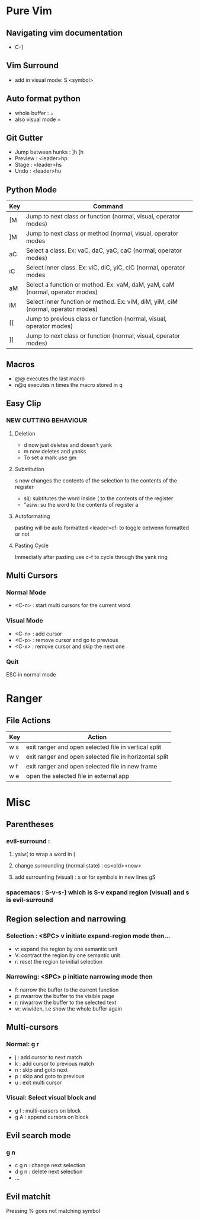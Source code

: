 * Pure Vim
** Navigating vim documentation
   - C-]
** Vim Surround
   - add in visual mode: S <symbol>
** Auto format python 
   - whole buffer : =
   - also visual mode =
** Git Gutter 
   - Jump between hunks : ]h [h
   - Preview : <leader>hp
   - Stage : <leader>hs
   - Undo : <leader>hu   
** Python Mode 
   | Key | Command                                                                          |
   |-----+----------------------------------------------------------------------------------|
   | [M  | Jump to next class or function  (normal, visual, operator modes)                 |
   | ]M  | Jump to next class or method (normal, visual, operator modes                     |
   | aC  | Select a class. Ex: vaC, daC, yaC, caC (normal, operator modes)                  |
   | iC  | Select inner class. Ex: viC, diC, yiC, ciC (normal, operator modes               |
   | aM  | Select a function or method. Ex: vaM, daM, yaM, caM (normal, operator modes)     |
   | iM  | Select inner function or method. Ex: viM, diM, yiM, ciM (normal, operator modes) |
   | [[  | Jump to previous class or function (normal, visual, operator modes)              |
   | ]]  | Jump to next class or function  (normal, visual, operator modes)                 |
** Macros 
   - @@ executes the last macro
   - n@q executes n times the macro stored in q
** Easy Clip 
*** NEW CUTTING BEHAVIOUR
**** Deletion
     - d now just deletes and doesn't yank
     - m now deletes and yanks
     - To set a mark use gm
**** Substitution
     s now changes the contents of the selection to the contents of the register
     - si(: subtitutes the word inside ( to the contents of the register
     - "asiw: su the word to the contents of register a
**** Autoformating 
     pasting will be auto formatted
     <leader>cf: to toggle betwenn formatted or not 
**** Pasting Cycle 
     Immediatly after pasting use c-f to cycle through the yank ring
** Multi Cursors 
*** Normal Mode
    - <C-n> : start multi cursors for the current word
*** Visual Mode 
    - <C-n> : add cursor 
    - <C-p> : remove cursor and go to previous
    - <C-x> : remove cursor and skip the next one
*** Quit 
    ESC in normal mode








* Ranger 
** File Actions
   | Key | Action                                                 |
   |-----+--------------------------------------------------------|
   | w s | exit ranger and open selected file in vertical split   |
   | w v | exit ranger and open selected file in horizontal split |
   | w f | exit ranger and open selected file in new frame        |
   | w e | open the selected file in external app                 |
* Misc
** Parentheses
*** evil-surround :
**** ysiw( to wrap a word in (
**** change surrounding (normal state) : cs<old><new>
**** add surrounfing (visual) : s or for symbols in new lines gS 
*** spacemacs : S-v-s-) which is S-v expand region (visual) and s is evil-surround
** Region selection and narrowing
*** Selection : <SPC> v 	initiate expand-region mode then...
    - v: expand the region by one semantic unit
    - V: 	contract the region by one semantic unit
    - r: 	reset the region to initial selection
*** Narrowing: <SPC> p initiate narrowing mode then 
    -  f: 	narrow the buffer to the current function
    -  p: 	nwarrow the buffer to the visible page 
    -  r: 	niwarrow the buffer to the selected text 
    -  w: 	wiwiden, i.e show the whole buffer again
** Multi-cursors
*** Normal: g r
    - j : add cursor to next match
    - k : add cursor to previous match
    - n : skip and goto next
    - p : skip and goto to previous
    - u : exit multi cursor
*** Visual: Select visual block and 
    - g I : multi-cursors on block
    - g A : append cursors on block
** Evil search mode
*** g n 
    - c g n : change next selection
    - d g n : delete next selection
    - ...
** Evil matchit 
   Pressing % goes not matching symbol
